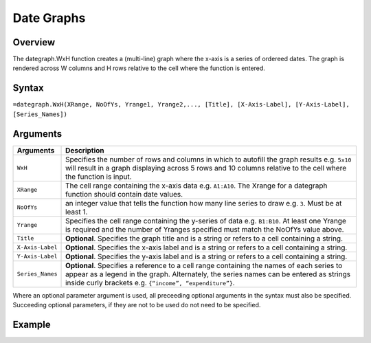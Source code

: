 ===========
Date Graphs
===========

Overview
--------

The dategraph.WxH function creates a (multi-line) graph where the x-axis is a series of ordereed dates. The graph is rendered across W columns and H rows relative to the cell where the function is entered.

Syntax
------

``=dategraph.WxH(XRange, NoOfYs, Yrange1, Yrange2,..., [Title], [X-Axis-Label], [Y-Axis-Label], [Series_Names])``

Arguments
---------

.. tabularcolumns:: |l|L|

================== =============================================================
Arguments          Description
================== =============================================================
``WxH``	           Specifies the number of rows and columns in which to
                   autofill the graph results e.g. ``5x10`` will result in a
                   graph displaying across 5 rows and 10 columns relative to
                   the cell where the function is input.

``XRange``         The cell range containing the x-axis data e.g. ``A1:A10``.
                   The Xrange for a dategraph function should contain date
                   values.

``NoOfYs``         an integer value that tells the function how many line
                   series to draw e.g. ``3``. Must be at least 1.

``Yrange``         Specifies the cell range containing the y-series of data
                   e.g. ``B1:B10``. At least one Yrange is required and the
                   number of Yranges specified must match the NoOfYs value
                   above.

``Title``          **Optional**. Specifies the graph title and is a string or
                   refers to a cell containing a string.

``X-Axis-Label``   **Optional**. Specifies the x-axis label and is a string or
                   refers to a cell containing a string.

``Y-Axis-Label``   **Optional**. Specifies the y-axis label and is a string or
                   refers to a cell containing a string.

``Series_Names``   **Optional**. Specifies a reference to a cell range
                   containing the names of each series to appear as a legend in
                   the graph. Alternately, the series names can be entered as
                   strings inside curly brackets e.g. ``{“income”,
                   “expenditure”}``.
================== =============================================================

Where an optional parameter argument is used, all preceeding optional arguments in the syntax must also be specified. Succeeding optional parameters, if they are not to be used do not need to be specified.

Example
-------

.. image:: /images/example-dategraph.png
   :scale: 100 %
   :align: center
   :alt: Example hypernumbers dategraph function


